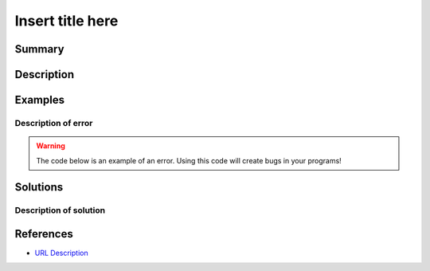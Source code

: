 Insert title here
=================

Summary
-------



Description
-----------



Examples
----------

Description of error
....................



.. warning:: The code below is an example of an error. Using this code will create bugs in your programs!

.. code:: python


Solutions
---------

Description of solution
........................................



.. code:: python

    
References
----------
- `URL Description <URL>`_
